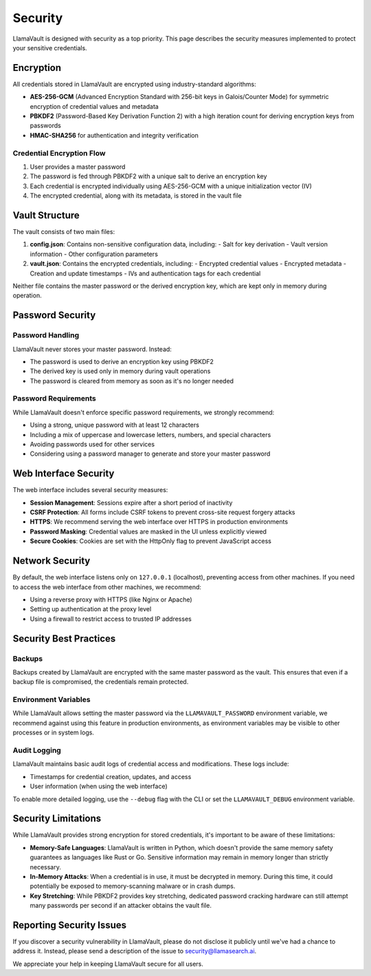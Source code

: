 Security
========

LlamaVault is designed with security as a top priority. This page describes the security measures implemented to protect your sensitive credentials.

Encryption
---------

All credentials stored in LlamaVault are encrypted using industry-standard algorithms:

- **AES-256-GCM** (Advanced Encryption Standard with 256-bit keys in Galois/Counter Mode) for symmetric encryption of credential values and metadata
- **PBKDF2** (Password-Based Key Derivation Function 2) with a high iteration count for deriving encryption keys from passwords
- **HMAC-SHA256** for authentication and integrity verification

Credential Encryption Flow
^^^^^^^^^^^^^^^^^^^^^^^^^

1. User provides a master password
2. The password is fed through PBKDF2 with a unique salt to derive an encryption key
3. Each credential is encrypted individually using AES-256-GCM with a unique initialization vector (IV)
4. The encrypted credential, along with its metadata, is stored in the vault file

Vault Structure
-------------

The vault consists of two main files:

1. **config.json**: Contains non-sensitive configuration data, including:
   - Salt for key derivation
   - Vault version information
   - Other configuration parameters

2. **vault.json**: Contains the encrypted credentials, including:
   - Encrypted credential values
   - Encrypted metadata
   - Creation and update timestamps
   - IVs and authentication tags for each credential

Neither file contains the master password or the derived encryption key, which are kept only in memory during operation.

Password Security
---------------

Password Handling
^^^^^^^^^^^^^^^

LlamaVault never stores your master password. Instead:

- The password is used to derive an encryption key using PBKDF2
- The derived key is used only in memory during vault operations
- The password is cleared from memory as soon as it's no longer needed

Password Requirements
^^^^^^^^^^^^^^^^^^^

While LlamaVault doesn't enforce specific password requirements, we strongly recommend:

- Using a strong, unique password with at least 12 characters
- Including a mix of uppercase and lowercase letters, numbers, and special characters
- Avoiding passwords used for other services
- Considering using a password manager to generate and store your master password

Web Interface Security
-------------------

The web interface includes several security measures:

- **Session Management**: Sessions expire after a short period of inactivity
- **CSRF Protection**: All forms include CSRF tokens to prevent cross-site request forgery attacks
- **HTTPS**: We recommend serving the web interface over HTTPS in production environments
- **Password Masking**: Credential values are masked in the UI unless explicitly viewed
- **Secure Cookies**: Cookies are set with the HttpOnly flag to prevent JavaScript access

Network Security
--------------

By default, the web interface listens only on ``127.0.0.1`` (localhost), preventing access from other machines. If you need to access the web interface from other machines, we recommend:

- Using a reverse proxy with HTTPS (like Nginx or Apache)
- Setting up authentication at the proxy level
- Using a firewall to restrict access to trusted IP addresses

Security Best Practices
--------------------

Backups
^^^^^^^

Backups created by LlamaVault are encrypted with the same master password as the vault. This ensures that even if a backup file is compromised, the credentials remain protected.

Environment Variables
^^^^^^^^^^^^^^^^^^^

While LlamaVault allows setting the master password via the ``LLAMAVAULT_PASSWORD`` environment variable, we recommend against using this feature in production environments, as environment variables may be visible to other processes or in system logs.

Audit Logging
^^^^^^^^^^^

LlamaVault maintains basic audit logs of credential access and modifications. These logs include:

- Timestamps for credential creation, updates, and access
- User information (when using the web interface)

To enable more detailed logging, use the ``--debug`` flag with the CLI or set the ``LLAMAVAULT_DEBUG`` environment variable.

Security Limitations
-----------------

While LlamaVault provides strong encryption for stored credentials, it's important to be aware of these limitations:

- **Memory-Safe Languages**: LlamaVault is written in Python, which doesn't provide the same memory safety guarantees as languages like Rust or Go. Sensitive information may remain in memory longer than strictly necessary.
- **In-Memory Attacks**: When a credential is in use, it must be decrypted in memory. During this time, it could potentially be exposed to memory-scanning malware or in crash dumps.
- **Key Stretching**: While PBKDF2 provides key stretching, dedicated password cracking hardware can still attempt many passwords per second if an attacker obtains the vault file.

Reporting Security Issues
-----------------------

If you discover a security vulnerability in LlamaVault, please do not disclose it publicly until we've had a chance to address it. Instead, please send a description of the issue to security@llamasearch.ai.

We appreciate your help in keeping LlamaVault secure for all users. 
